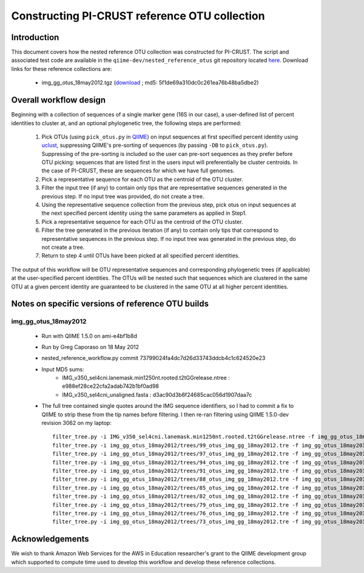 .. _constructing_reference_otus:

Constructing PI-CRUST reference OTU collection
==============================================

Introduction
------------
This document covers how the nested reference OTU collection was constructed for PI-CRUST. The script and associated test code are available in the ``qiime-dev/nested_reference_otus`` git repository located `here <https://github.com/qiime-dev/nested_reference_otus>`_. Download links for these reference collections are:

 * img_gg_otus_18may2012.tgz (`download <https://s3.amazonaws.com/picrust-public-data/img_gg_otus_18may2012.tgz>`_ ; md5: 5f1de69a310dc0c261ea76b48ba5dbe2)

Overall workflow design
-----------------------
Beginning with a collection of sequences of a single marker gene (16S in our case), a user-defined list of percent identities to cluster at, and an optional phylogenetic tree, the following steps are performed:

 #. Pick OTUs (using ``pick_otus.py`` in `QIIME <http://www.qiime.org>`_) on input sequences at first specified percent identity using `uclust <http://www.drive5.com/uclust>`_, suppressing QIIME's pre-sorting of sequences (by passing ``-DB`` to ``pick_otus.py``). Suppressing of the pre-sorting is included so the user can pre-sort sequences as they prefer before OTU picking: sequences that are listed first in the users input will preferentially be cluster centroids. In the case of PI-CRUST, these are sequences for which we have full genomes.
 #. Pick a representative sequence for each OTU as the centroid of the OTU cluster. 
 #. Filter the input tree (if any) to contain only tips that are representative sequences generated in the previous step. If no input tree was provided, do not create a tree.
 #. Using the representative sequence collection from the previous step, pick otus on input sequences at the next specified percent identity using the same parameters as applied in Step1. 
 #. Pick a representative sequence for each OTU as the centroid of the OTU cluster.
 #. Filter the tree generated in the previous iteration (if any) to contain only tips that correspond to representative sequences in the previous step. If no input tree was generated in the previous step, do not create a tree.
 #. Return to step 4 until OTUs have been picked at all specified percent identities.

The output of this workflow will be OTU representative sequences and corresponding phylogenetic trees (if applicable) at the user-specified percent identities. The OTUs will be nested such that sequences which are clustered in the same OTU at a given percent identity are guaranteed to be clustered in the same OTU at all higher percent identities.

Notes on specific versions of reference OTU builds
--------------------------------------------------

img_gg_otus_18may2012
^^^^^^^^^^^^^^^^^^^^^

 * Run with QIIME 1.5.0 on ami-e4bf1b8d
 * Run by Greg Caporaso on 18 May 2012
 * nested_reference_workflow.py commit 73799024fa4dc7d26d33743ddcb4c1c624520e23
 * Input MD5 sums:
    * IMG_v350_sel4cni.lanemask.min1250nt.rooted.t2tGGrelease.ntree : e988ef28ce22cfa2adab742b1bf0ad98
    * IMG_v350_sel4cni_unaligned.fasta : d3ac90d3b6f24685cac056d1907daa7c
 * The full tree contained single quotes around the IMG sequence identifiers, so I had to commit a fix to QIIME to strip these from the tip names before filtering. I then re-ran filtering using QIIME 1.5.0-dev revision 3062 on my laptop::

	filter_tree.py -i IMG_v350_sel4cni.lanemask.min1250nt.rooted.t2tGGrelease.ntree -f img_gg_otus_18may2012/rep_set/99_otus_img_gg_18may2012.fasta -o img_gg_otus_18may2012/trees/99_otus_img_gg_18may2012.tre
	filter_tree.py -i img_gg_otus_18may2012/trees/99_otus_img_gg_18may2012.tre -f img_gg_otus_18may2012/rep_set/97_otus_img_gg_18may2012.fasta -o img_gg_otus_18may2012/trees/97_otus_img_gg_18may2012.tre
	filter_tree.py -i img_gg_otus_18may2012/trees/97_otus_img_gg_18may2012.tre -f img_gg_otus_18may2012/rep_set/94_otus_img_gg_18may2012.fasta -o img_gg_otus_18may2012/trees/94_otus_img_gg_18may2012.tre
	filter_tree.py -i img_gg_otus_18may2012/trees/94_otus_img_gg_18may2012.tre -f img_gg_otus_18may2012/rep_set/91_otus_img_gg_18may2012.fasta -o img_gg_otus_18may2012/trees/91_otus_img_gg_18may2012.tre
	filter_tree.py -i img_gg_otus_18may2012/trees/91_otus_img_gg_18may2012.tre -f img_gg_otus_18may2012/rep_set/88_otus_img_gg_18may2012.fasta -o img_gg_otus_18may2012/trees/88_otus_img_gg_18may2012.tre
	filter_tree.py -i img_gg_otus_18may2012/trees/88_otus_img_gg_18may2012.tre -f img_gg_otus_18may2012/rep_set/85_otus_img_gg_18may2012.fasta -o img_gg_otus_18may2012/trees/85_otus_img_gg_18may2012.tre
	filter_tree.py -i img_gg_otus_18may2012/trees/85_otus_img_gg_18may2012.tre -f img_gg_otus_18may2012/rep_set/82_otus_img_gg_18may2012.fasta -o img_gg_otus_18may2012/trees/82_otus_img_gg_18may2012.tre
	filter_tree.py -i img_gg_otus_18may2012/trees/82_otus_img_gg_18may2012.tre -f img_gg_otus_18may2012/rep_set/79_otus_img_gg_18may2012.fasta -o img_gg_otus_18may2012/trees/79_otus_img_gg_18may2012.tre
	filter_tree.py -i img_gg_otus_18may2012/trees/79_otus_img_gg_18may2012.tre -f img_gg_otus_18may2012/rep_set/76_otus_img_gg_18may2012.fasta -o img_gg_otus_18may2012/trees/76_otus_img_gg_18may2012.tre
	filter_tree.py -i img_gg_otus_18may2012/trees/76_otus_img_gg_18may2012.tre -f img_gg_otus_18may2012/rep_set/73_otus_img_gg_18may2012.fasta -o img_gg_otus_18may2012/trees/73_otus_img_gg_18may2012.tre
	filter_tree.py -i img_gg_otus_18may2012/trees/73_otus_img_gg_18may2012.tre -f img_gg_otus_18may2012/rep_set/70_otus_img_gg_18may2012.fasta -o img_gg_otus_18may2012/trees/70_otus_img_gg_18may2012.tre


Acknowledgements
----------------

We wish to thank Amazon Web Services for the AWS in Education researcher's grant to the QIIME development group which supported to compute time used to develop this workflow and develop these reference collections.
